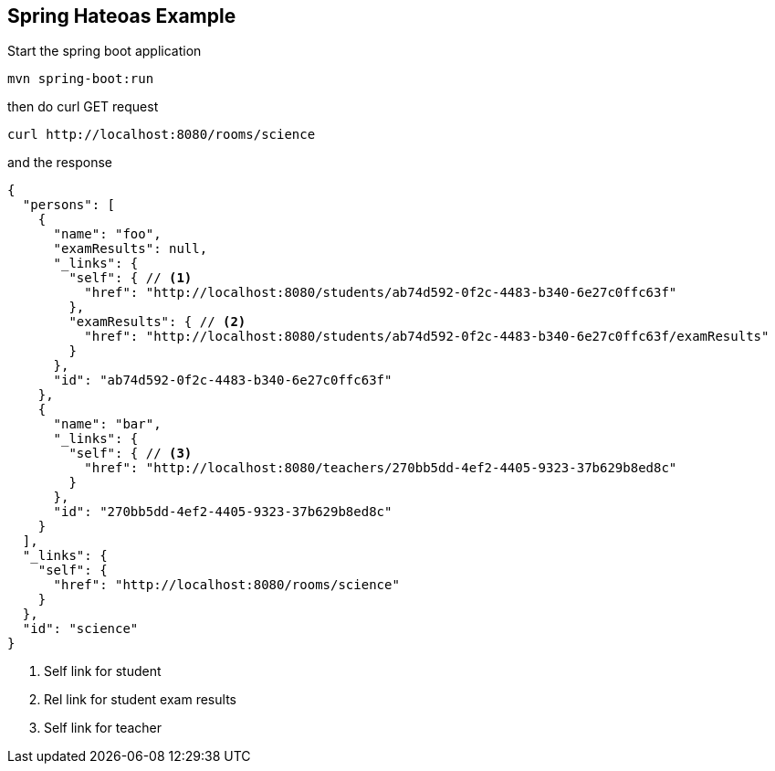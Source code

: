 Spring Hateoas Example
----------------------
Start the spring boot application 
[source,bash]
-----------------
mvn spring-boot:run
-----------------

then do curl GET request
[source,bash]
-----------------
curl http://localhost:8080/rooms/science
-----------------

and the response
[source,json]
-----------------
{
  "persons": [
    {
      "name": "foo",
      "examResults": null,
      "_links": {
        "self": { // <1>
          "href": "http://localhost:8080/students/ab74d592-0f2c-4483-b340-6e27c0ffc63f"
        },
        "examResults": { // <2>
          "href": "http://localhost:8080/students/ab74d592-0f2c-4483-b340-6e27c0ffc63f/examResults"
        }
      },
      "id": "ab74d592-0f2c-4483-b340-6e27c0ffc63f"
    },
    {
      "name": "bar",
      "_links": {
        "self": { // <3>
          "href": "http://localhost:8080/teachers/270bb5dd-4ef2-4405-9323-37b629b8ed8c"
        }
      },
      "id": "270bb5dd-4ef2-4405-9323-37b629b8ed8c"
    }
  ],
  "_links": {
    "self": {
      "href": "http://localhost:8080/rooms/science"
    }
  },
  "id": "science"
}
-----------------
<1> Self link for student
<2> Rel link for student exam results
<3> Self link for teacher
